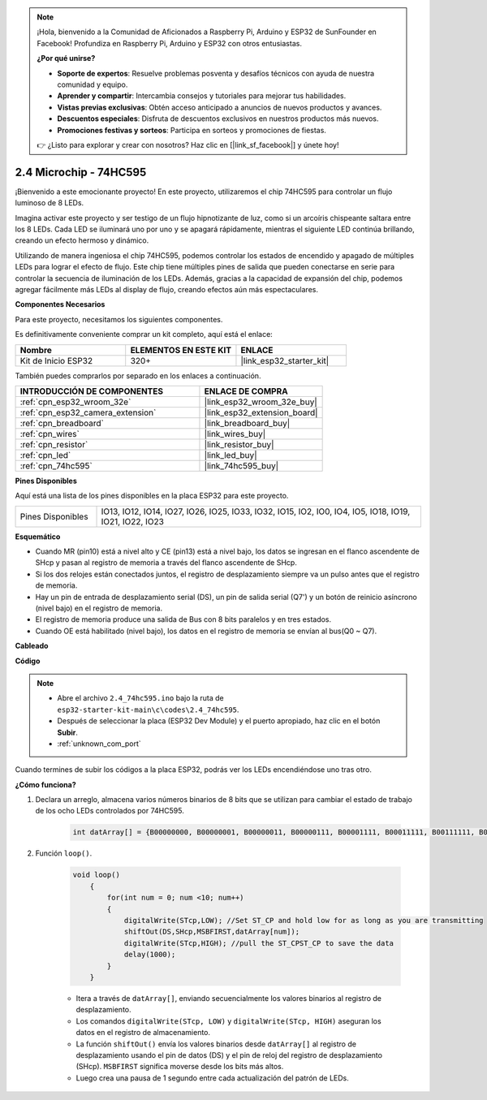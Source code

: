 .. note::

    ¡Hola, bienvenido a la Comunidad de Aficionados a Raspberry Pi, Arduino y ESP32 de SunFounder en Facebook! Profundiza en Raspberry Pi, Arduino y ESP32 con otros entusiastas.

    **¿Por qué unirse?**

    - **Soporte de expertos**: Resuelve problemas posventa y desafíos técnicos con ayuda de nuestra comunidad y equipo.
    - **Aprender y compartir**: Intercambia consejos y tutoriales para mejorar tus habilidades.
    - **Vistas previas exclusivas**: Obtén acceso anticipado a anuncios de nuevos productos y avances.
    - **Descuentos especiales**: Disfruta de descuentos exclusivos en nuestros productos más nuevos.
    - **Promociones festivas y sorteos**: Participa en sorteos y promociones de fiestas.

    👉 ¿Listo para explorar y crear con nosotros? Haz clic en [|link_sf_facebook|] y únete hoy!

.. _ar_74hc595:

2.4 Microchip - 74HC595
===========================

¡Bienvenido a este emocionante proyecto! En este proyecto, utilizaremos el chip 74HC595 para controlar un flujo luminoso de 8 LEDs.

Imagina activar este proyecto y ser testigo de un flujo hipnotizante de luz, como si un arcoíris chispeante saltara entre los 8 LEDs. Cada LED se iluminará uno por uno y se apagará rápidamente, mientras el siguiente LED continúa brillando, creando un efecto hermoso y dinámico.

Utilizando de manera ingeniosa el chip 74HC595, podemos controlar los estados de encendido y apagado de múltiples LEDs para lograr el efecto de flujo. Este chip tiene múltiples pines de salida que pueden conectarse en serie para controlar la secuencia de iluminación de los LEDs. Además, gracias a la capacidad de expansión del chip, podemos agregar fácilmente más LEDs al display de flujo, creando efectos aún más espectaculares.

**Componentes Necesarios**

Para este proyecto, necesitamos los siguientes componentes.

Es definitivamente conveniente comprar un kit completo, aquí está el enlace:

.. list-table::
    :widths: 20 20 20
    :header-rows: 1

    *   - Nombre	
        - ELEMENTOS EN ESTE KIT
        - ENLACE
    *   - Kit de Inicio ESP32
        - 320+
        - |link_esp32_starter_kit|

También puedes comprarlos por separado en los enlaces a continuación.

.. list-table::
    :widths: 30 20
    :header-rows: 1

    *   - INTRODUCCIÓN DE COMPONENTES
        - ENLACE DE COMPRA

    *   - :ref:`cpn_esp32_wroom_32e`
        - |link_esp32_wroom_32e_buy|
    *   - :ref:`cpn_esp32_camera_extension`
        - |link_esp32_extension_board|
    *   - :ref:`cpn_breadboard`
        - |link_breadboard_buy|
    *   - :ref:`cpn_wires`
        - |link_wires_buy|
    *   - :ref:`cpn_resistor`
        - |link_resistor_buy|
    *   - :ref:`cpn_led`
        - |link_led_buy|
    *   - :ref:`cpn_74hc595`
        - |link_74hc595_buy|


**Pines Disponibles**

Aquí está una lista de los pines disponibles en la placa ESP32 para este proyecto.

.. list-table::
    :widths: 5 20 

    * - Pines Disponibles
      - IO13, IO12, IO14, IO27, IO26, IO25, IO33, IO32, IO15, IO2, IO0, IO4, IO5, IO18, IO19, IO21, IO22, IO23


**Esquemático**

.. image:: ../../img/circuit/circuit_2.4_74hc595_led.png
    :width: 600

* Cuando MR (pin10) está a nivel alto y CE (pin13) está a nivel bajo, los datos se ingresan en el flanco ascendente de SHcp y pasan al registro de memoria a través del flanco ascendente de SHcp. 
* Si los dos relojes están conectados juntos, el registro de desplazamiento siempre va un pulso antes que el registro de memoria. 
* Hay un pin de entrada de desplazamiento serial (DS), un pin de salida serial (Q7') y un botón de reinicio asíncrono (nivel bajo) en el registro de memoria. 
* El registro de memoria produce una salida de Bus con 8 bits paralelos y en tres estados. 
* Cuando OE está habilitado (nivel bajo), los datos en el registro de memoria se envían al bus(Q0 ~ Q7).

**Cableado**

.. image:: ../../img/wiring/2.4_74hc595_bb.png
    :width: 800


**Código**

.. note::

    * Abre el archivo ``2.4_74hc595.ino`` bajo la ruta de ``esp32-starter-kit-main\c\codes\2.4_74hc595``.
    * Después de seleccionar la placa (ESP32 Dev Module) y el puerto apropiado, haz clic en el botón **Subir**.
    * :ref:`unknown_com_port`
    
.. raw:: html

    <iframe src=https://create.arduino.cc/editor/sunfounder01/024e20bb-f9c6-4baf-bb27-cdf49eb91e9e/preview?embed style="height:510px;width:100%;margin:10px 0" frameborder=0></iframe>

Cuando termines de subir los códigos a la placa ESP32, podrás ver los LEDs encendiéndose uno tras otro.

**¿Cómo funciona?**

#. Declara un arreglo, almacena varios números binarios de 8 bits que se utilizan para cambiar el estado de trabajo de los ocho LEDs controlados por 74HC595.

    .. code-block:: arduino

        int datArray[] = {B00000000, B00000001, B00000011, B00000111, B00001111, B00011111, B00111111, B01111111, B11111111};

#. Función ``loop()``.

    .. code-block:: arduino

        void loop()
            {
                for(int num = 0; num <10; num++)
                {
                    digitalWrite(STcp,LOW); //Set ST_CP and hold low for as long as you are transmitting
                    shiftOut(DS,SHcp,MSBFIRST,datArray[num]);
                    digitalWrite(STcp,HIGH); //pull the ST_CPST_CP to save the data
                    delay(1000);
                }
            }


    * Itera a través de ``datArray[]``, enviando secuencialmente los valores binarios al registro de desplazamiento.
    * Los comandos ``digitalWrite(STcp, LOW)`` y ``digitalWrite(STcp, HIGH)`` aseguran los datos en el registro de almacenamiento.
    * La función ``shiftOut()`` envía los valores binarios desde ``datArray[]`` al registro de desplazamiento usando el pin de datos (DS) y el pin de reloj del registro de desplazamiento (SHcp). ``MSBFIRST`` significa moverse desde los bits más altos.
    * Luego crea una pausa de 1 segundo entre cada actualización del patrón de LEDs.
